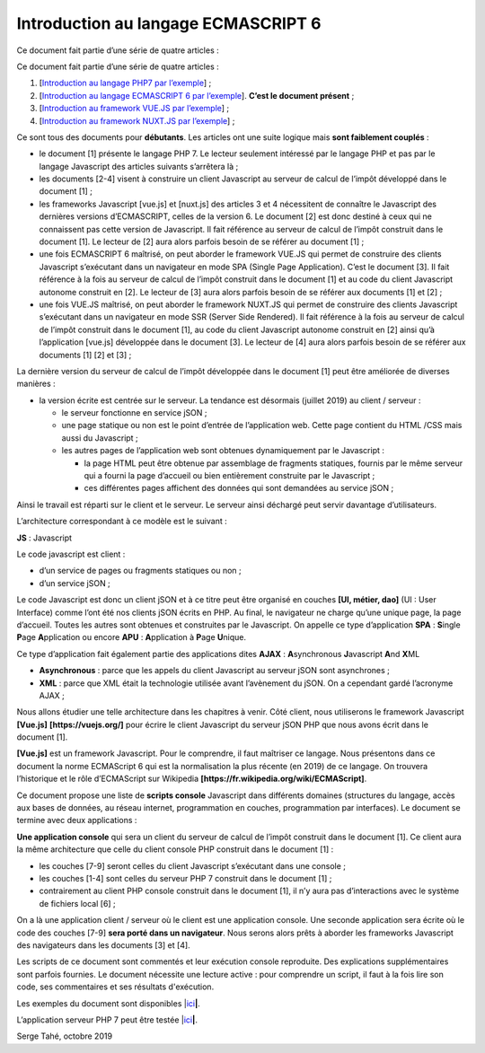 Introduction au langage ECMASCRIPT 6
====================================

Ce document fait partie d’une série de quatre articles :

Ce document fait partie d’une série de quatre articles :

1. [`Introduction au langage PHP7 par
   l’exemple <https://stahe-php7.readthedocs.io/fr/latest/>`__] ;

2. [`Introduction au langage ECMASCRIPT 6 par
   l’exemple <https://stahe-ecmascript6.readthedocs.io/fr/latest/>`__].
   **C’est le document présent** ;

3. [`Introduction au framework VUE.JS par
   l’exemple <https://stahe-vuejs.readthedocs.io/fr/latest/>`__] ;

4. [`Introduction au framework NUXT.JS par
   l’exemple <https://stahe-nuxtjs.readthedocs.io/fr/latest/>`__] ;


Ce sont tous des documents pour **débutants**. Les articles ont une
suite logique mais **sont faiblement couplés** :

-  le document [1] présente le langage PHP 7. Le lecteur seulement
   intéressé par le langage PHP et pas par le langage Javascript des
   articles suivants s’arrêtera là ;

-  les documents [2-4] visent à construire un client Javascript au
   serveur de calcul de l’impôt développé dans le document [1] ;

-  les frameworks Javascript [vue.js] et [nuxt.js] des articles 3 et 4
   nécessitent de connaître le Javascript des dernières versions
   d’ECMASCRIPT, celles de la version 6. Le document [2] est donc
   destiné à ceux qui ne connaissent pas cette version de Javascript. Il
   fait référence au serveur de calcul de l’impôt construit dans le
   document [1]. Le lecteur de [2] aura alors parfois besoin de se
   référer au document [1] ;

-  une fois ECMASCRIPT 6 maîtrisé, on peut aborder le framework VUE.JS
   qui permet de construire des clients Javascript s’exécutant dans un
   navigateur en mode SPA (Single Page Application). C’est le document
   [3]. Il fait référence à la fois au serveur de calcul de l’impôt
   construit dans le document [1] et au code du client Javascript
   autonome construit en [2]. Le lecteur de [3] aura alors parfois
   besoin de se référer aux documents [1] et [2] ;

-  une fois VUE.JS maîtrisé, on peut aborder le framework NUXT.JS qui
   permet de construire des clients Javascript s’exécutant dans un
   navigateur en mode SSR (Server Side Rendered). Il fait référence à la
   fois au serveur de calcul de l’impôt construit dans le document [1],
   au code du client Javascript autonome construit en [2] ainsi qu’à
   l’application [vue.js] développée dans le document [3]. Le lecteur de
   [4] aura alors parfois besoin de se référer aux documents [1] [2] et
   [3] ;

La dernière version du serveur de calcul de l’impôt développée dans le
document [1] peut être améliorée de diverses manières :

-  la version écrite est centrée sur le serveur. La tendance est
   désormais (juillet 2019) au client / serveur :

   -  le serveur fonctionne en service jSON ;

   -  une page statique ou non est le point d’entrée de l’application
      web. Cette page contient du HTML /CSS mais aussi du Javascript ;

   -  les autres pages de l’application web sont obtenues dynamiquement
      par le Javascript :

      -  la page HTML peut être obtenue par assemblage de fragments
         statiques, fournis par le même serveur qui a fourni la page
         d’accueil ou bien entièrement construite par le Javascript ;

      -  ces différentes pages affichent des données qui sont demandées
         au service jSON ;

Ainsi le travail est réparti sur le client et le serveur. Le serveur
ainsi déchargé peut servir davantage d’utilisateurs.

L’architecture correspondant à ce modèle est le suivant :

|image0|

**JS** : Javascript

Le code javascript est client :

-  d’un service de pages ou fragments statiques ou non ;

-  d’un service jSON ;

Le code Javascript est donc un client jSON et à ce titre peut être
organisé en couches **[UI, métier, dao]** (UI : User Interface) comme
l’ont été nos clients jSON écrits en PHP. Au final, le navigateur ne
charge qu’une unique page, la page d’accueil. Toutes les autres sont
obtenues et construites par le Javascript. On appelle ce type
d’application **SPA** : **S**\ ingle **P**\ age **A**\ pplication ou
encore **APU** : **A**\ pplication à **P**\ age **U**\ nique.

Ce type d’application fait également partie des applications dites
**AJAX** : **A**\ synchronous **J**\ avascript **A**\ nd **X**\ ML

-  **Asynchronous** : parce que les appels du client Javascript au
   serveur jSON sont asynchrones ;

-  **XML** : parce que XML était la technologie utilisée avant
   l’avènement du jSON. On a cependant gardé l’acronyme AJAX ;

Nous allons étudier une telle architecture dans les chapitres à venir.
Côté client, nous utiliserons le framework Javascript **[Vue.js]**
**[https://vuejs.org/]** pour écrire le client Javascript du serveur
jSON PHP que nous avons écrit dans le document [1].

**[Vue.js]** est un framework Javascript. Pour le comprendre, il faut
maîtriser ce langage. Nous présentons dans ce document la norme
ECMAScript 6 qui est la normalisation la plus récente (en 2019) de ce
langage. On trouvera l’historique et le rôle d’ECMAScript sur Wikipedia
**[https://fr.wikipedia.org/wiki/ECMAScript]**.

Ce document propose une liste de **scripts console** Javascript dans
différents domaines (structures du langage, accès aux bases de données,
au réseau internet, programmation en couches, programmation par
interfaces). Le document se termine avec deux applications :

**Une application console** qui sera un client du serveur de calcul de
l’impôt construit dans le document [1]. Ce client aura la même
architecture que celle du client console PHP construit dans le document
[1] :

|image1|

-  les couches [7-9] seront celles du client Javascript s’exécutant dans
   une console ;

-  les couches [1-4] sont celles du serveur PHP 7 construit dans le
   document [1] ;

-  contrairement au client PHP console construit dans le document [1],
   il n’y aura pas d’interactions avec le système de fichiers local
   [6] ;

On a là une application client / serveur où le client est une
application console. Une seconde application sera écrite où le code des
couches [7-9] **sera porté dans un navigateur**. Nous serons alors prêts
à aborder les frameworks Javascript des navigateurs dans les documents
[3] et [4].

Les scripts de ce document sont commentés et leur exécution console
reproduite. Des explications supplémentaires sont parfois fournies. Le
document nécessite une lecture active : pour comprendre un script, il
faut à la fois lire son code, ses commentaires et ses résultats
d'exécution.

Les exemples du document sont disponibles
\|\ `ici <https://tahe.developpez.com/tutoriels-cours/ecmascript6/documents/ecmascript6.rar>`__\ **\ \|**.

L’application serveur PHP 7 peut être testée
\|\ `ici <https://sergetahe.com/apps/impot/serveur-php7/>`__\ **\ \|**.

Serge Tahé, octobre 2019

.. |image0| image:: ./chap-01/media/image1.png
   :width: 5.83071in
   :height: 1.81496in
.. |image1| image:: ./chap-01/media/image2.png
   :width: 5.28346in
   :height: 2.03937in
